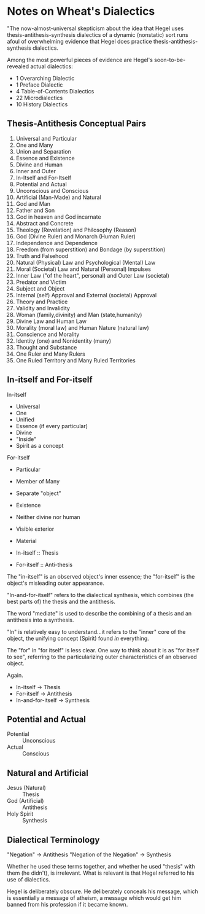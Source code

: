 * Notes on Wheat's Dialectics
"The now-almost-universal skepticism about
the idea that Hegel uses thesis-antithesis-synthesis
dialectics of a dynamic (nonstatic) sort
runs afoul of overwhelming evidence that 
Hegel does practice thesis-antithesis-synthesis 
dialectics.

Among the most powerful pieces of evidence are
Hegel's soon-to-be-revealed actual dialectics:

- 1 Overarching Dialectic
- 1 Preface Dialectic 
- 4 Table-of-Contents Dialectics
- 22 Microdialectics
- 10 History Dialectics

** Thesis-Antithesis Conceptual Pairs
1. Universal and Particular
1. One and Many
1. Union and Separation
1. Essence and Existence
1. Divine and Human
1. Inner and Outer
1. In-Itself and For-Itself
1. Potential and Actual
1. Unconscious and Conscious
1. Artificial (Man-Made) and Natural
1. God and Man
1. Father and Son
1. God in heaven and God incarnate
1. Abstract and Concrete
1. Theology (Revelation) and Philosophy (Reason)
1. God (Divine Ruler) and Monarch (Human Ruler)
1. Independence and Dependence
1. Freedom (from superstition) and Bondage (by superstition)
1. Truth and Falsehood
1. Natural (Physical) Law and Psychological (Mental) Law
1. Moral (Societal) Law and Natural (Personal) Impulses
1. Inner Law ("of the heart", personal) and Outer Law (societal)
1. Predator and Victim
1. Subject and Object
1. Internal (self) Approval and External (societal) Approval
1. Theory and Practice
1. Validity and Invalidity
1. Woman (family,divinity) and Man (state,humanity)
1. Divine Law and Human Law
1. Morality (moral law) and Human Nature (natural law)
1. Conscience and Morality
1. Identity (one) and Nonidentity (many)
1. Thought and Substance
1. One Ruler and Many Rulers
1. One Ruled Territory and Many Ruled Territories

** In-itself and For-itself
In-itself
- Universal
- One
- Unified
- Essence (if every particular)
- Divine
- "Inside"
- Spirit as a concept

For-itself
- Particular
- Member of Many
- Separate "object"
- Existence
- Neither divine nor human
- Visible exterior
- Material 

- In-itself :: Thesis
- For-itself :: Anti-thesis

The "in-itself" is an observed object's
inner essence; the "for-itself" is the
object's misleading outer appearance.

"In-and-for-itself" refers to the dialectical
synthesis, which combines (the best parts of)
the thesis and the antithesis. 

The word "mediate" is used to describe the
combining of a thesis and an antithesis into
a synthesis.

"In" is relatively easy to understand...it
refers to the "inner" core of the object, the
unifying concept (Spirit) found /in/ everything.

The "for" in "for itself" is less clear. One
way to think about it is as "for itself to see",
referring to the particularizing outer characteristics
of an observed object.

Again.

- In-itself  -> Thesis
- For-itself -> Antithesis
- In-and-for-itself -> Synthesis

** Potential and Actual
- Potential :: Unconscious
- Actual :: Conscious
** Natural and Artificial
- Jesus (Natural) :: Thesis
- God (Artificial) :: Antithesis
- Holy Spirit :: Synthesis
** Dialectical Terminology
"Negation" -> Antithesis
"Negation of the Negation" -> Synthesis

Whether he used these terms together, and
whether he used "thesis" with them (he didn't),
is irrelevant. What is relevant is that Hegel
referred to his use of dialectics.

Hegel is deliberately obscure. He deliberately
conceals his message, which is essentially
a message of atheism, a message which would
get him banned from his profession if it
became known.



